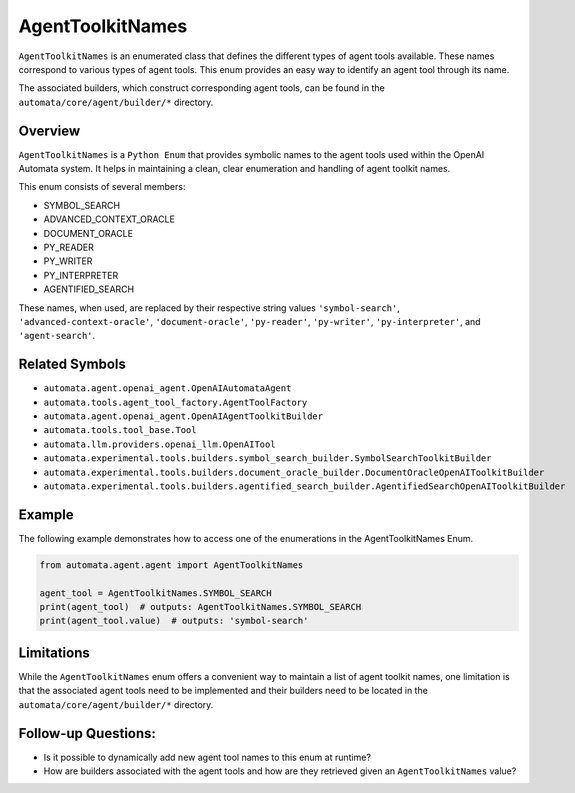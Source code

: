 AgentToolkitNames
=================

``AgentToolkitNames`` is an enumerated class that defines the different
types of agent tools available. These names correspond to various types
of agent tools. This enum provides an easy way to identify an agent tool
through its name.

The associated builders, which construct corresponding agent tools, can
be found in the ``automata/core/agent/builder/*`` directory.

Overview
--------

``AgentToolkitNames`` is a ``Python Enum`` that provides symbolic names
to the agent tools used within the OpenAI Automata system. It helps in
maintaining a clean, clear enumeration and handling of agent toolkit
names.

This enum consists of several members:

-  SYMBOL_SEARCH
-  ADVANCED_CONTEXT_ORACLE
-  DOCUMENT_ORACLE
-  PY_READER
-  PY_WRITER
-  PY_INTERPRETER
-  AGENTIFIED_SEARCH

These names, when used, are replaced by their respective string values
``'symbol-search'``, ``'advanced-context-oracle'``,
``'document-oracle'``, ``'py-reader'``, ``'py-writer'``,
``'py-interpreter'``, and ``'agent-search'``.

Related Symbols
---------------

-  ``automata.agent.openai_agent.OpenAIAutomataAgent``
-  ``automata.tools.agent_tool_factory.AgentToolFactory``
-  ``automata.agent.openai_agent.OpenAIAgentToolkitBuilder``
-  ``automata.tools.tool_base.Tool``
-  ``automata.llm.providers.openai_llm.OpenAITool``
-  ``automata.experimental.tools.builders.symbol_search_builder.SymbolSearchToolkitBuilder``
-  ``automata.experimental.tools.builders.document_oracle_builder.DocumentOracleOpenAIToolkitBuilder``
-  ``automata.experimental.tools.builders.agentified_search_builder.AgentifiedSearchOpenAIToolkitBuilder``

Example
-------

The following example demonstrates how to access one of the enumerations
in the AgentToolkitNames Enum.

.. code:: python

   from automata.agent.agent import AgentToolkitNames

   agent_tool = AgentToolkitNames.SYMBOL_SEARCH
   print(agent_tool)  # outputs: AgentToolkitNames.SYMBOL_SEARCH
   print(agent_tool.value)  # outputs: 'symbol-search'

Limitations
-----------

While the ``AgentToolkitNames`` enum offers a convenient way to maintain
a list of agent toolkit names, one limitation is that the associated
agent tools need to be implemented and their builders need to be located
in the ``automata/core/agent/builder/*`` directory.

Follow-up Questions:
--------------------

-  Is it possible to dynamically add new agent tool names to this enum
   at runtime?
-  How are builders associated with the agent tools and how are they
   retrieved given an ``AgentToolkitNames`` value?
